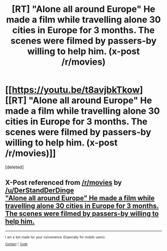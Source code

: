 #+TITLE: [RT] "Alone all around Europe" He made a film while travelling alone 30 cities in Europe for 3 months. The scenes were filmed by passers-by willing to help him. (x-post /r/movies)

* [[https://youtu.be/t8avjbkTkow][[RT] "Alone all around Europe" He made a film while travelling alone 30 cities in Europe for 3 months. The scenes were filmed by passers-by willing to help him. (x-post /r/movies)]]
:PROPERTIES:
:Score: 0
:DateUnix: 1451656019.0
:DateShort: 2016-Jan-01
:END:
[deleted]


** X-Post referenced from [[/r/movies]] by [[/u/DerStandDerDinge]]\\
[[https://www.reddit.com/r/movies/comments/3wwzmz/alone_all_around_europe_he_made_a_film_while/]["Alone all around Europe" He made a film while travelling alone 30 cities in Europe for 3 months. The scenes were filmed by passers-by willing to help him.]]

--------------

^{^{I}} ^{^{am}} ^{^{a}} ^{^{bot}} ^{^{made}} ^{^{for}} ^{^{your}} ^{^{convenience}} ^{^{(Especially}} ^{^{for}} ^{^{mobile}} ^{^{users).}}\\
^{^{[[https://www.reddit.com/message/compose/?to=OriginalPostSearcher][Contact]]}} ^{^{|}} ^{^{[[https://github.com/papernotes/Reddit-OriginalPostSearcher][Code]]}}
:PROPERTIES:
:Author: OriginalPostSearcher
:Score: 2
:DateUnix: 1451656067.0
:DateShort: 2016-Jan-01
:END:
